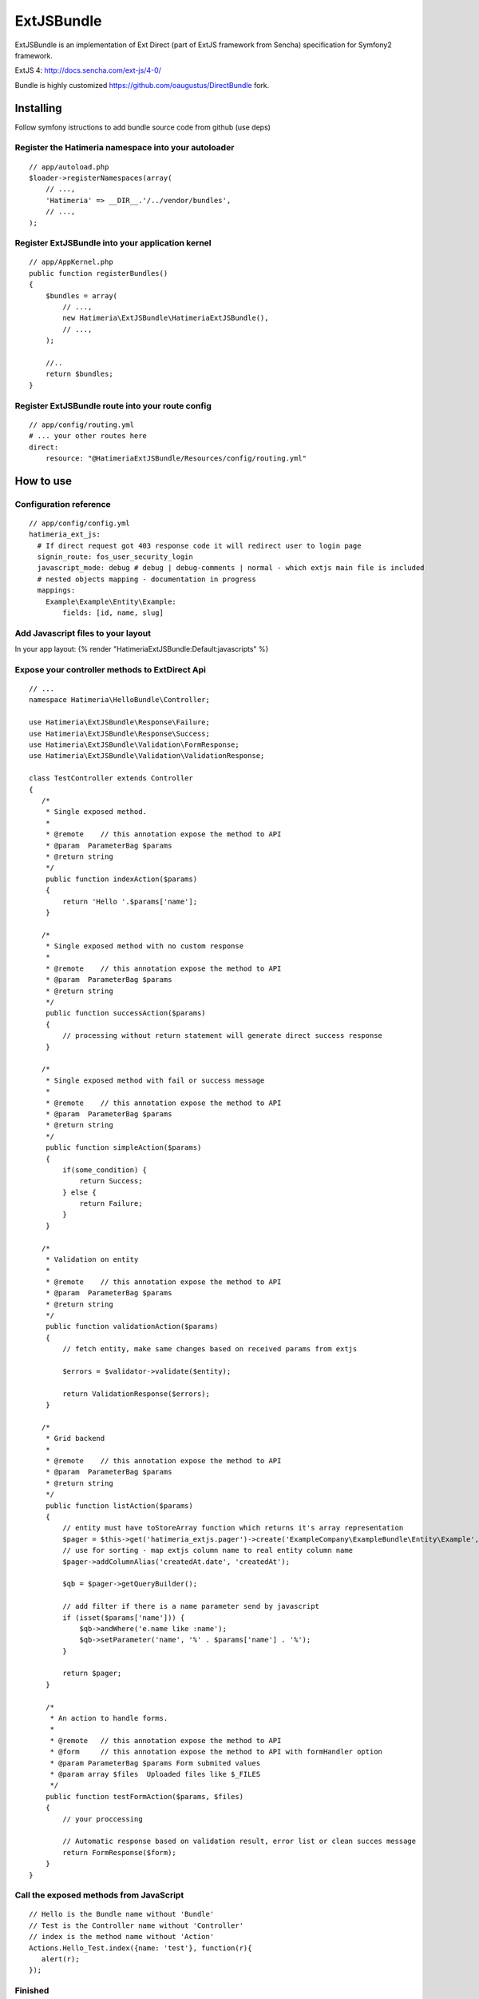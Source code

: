 ExtJSBundle
============

ExtJSBundle is an implementation of Ext Direct (part of ExtJS framework from Sencha) specification for Symfony2
framework.

ExtJS 4: http://docs.sencha.com/ext-js/4-0/

Bundle is highly customized https://github.com/oaugustus/DirectBundle fork.

Installing
----------

Follow symfony istructions to add bundle source code from github (use deps)

Register the Hatimeria namespace into your autoloader
~~~~~~~~~~~~~~~~~~~~~~~~~~~~~~~~~~~~~~~~~~~~~~~~~

::

    // app/autoload.php
    $loader->registerNamespaces(array(
        // ...,
        'Hatimeria' => __DIR__.'/../vendor/bundles',
        // ...,
    );

Register ExtJSBundle into your application kernel
~~~~~~~~~~~~~~~~~~~~~~~~~~~~~~~~~~~~~~~~~~~~~~~~~~

::

    // app/AppKernel.php
    public function registerBundles()
    {
        $bundles = array(
            // ...,
            new Hatimeria\ExtJSBundle\HatimeriaExtJSBundle(),
            // ...,
        );

        //..
        return $bundles;
    }

Register ExtJSBundle route into your route config
~~~~~~~~~~~~~~~~~~~~~~~~~~~~~~~~~~~~~~~~~~~~~~~~~~

::

    // app/config/routing.yml
    # ... your other routes here
    direct:
        resource: "@HatimeriaExtJSBundle/Resources/config/routing.yml"


How to use
----------

Configuration reference
~~~~~~~~~~~~~~~~~~~~~~~~~~~~~~~~~~~~
::

    // app/config/config.yml
    hatimeria_ext_js:
      # If direct request got 403 response code it will redirect user to login page
      signin_route: fos_user_security_login
      javascript_mode: debug # debug | debug-comments | normal - which extjs main file is included
      # nested objects mapping - documentation in progress
      mappings:   
        Example\Example\Entity\Example:
            fields: [id, name, slug]



Add Javascript files to your layout
~~~~~~~~~~~~~~~~~~~~~~~~~~~~~~~~~~~~

In your app layout:
{% render "HatimeriaExtJSBundle:Default:javascripts" %}

Expose your controller methods to ExtDirect Api
~~~~~~~~~~~~~~~~~~~~~~~~~~~~~~~~~~~~~~~~~~~~~~~

::

    // ...
    namespace Hatimeria\HelloBundle\Controller;

    use Hatimeria\ExtJSBundle\Response\Failure;
    use Hatimeria\ExtJSBundle\Response\Success;
    use Hatimeria\ExtJSBundle\Validation\FormResponse;
    use Hatimeria\ExtJSBundle\Validation\ValidationResponse;

    class TestController extends Controller
    {
       /*
        * Single exposed method.
        *
        * @remote    // this annotation expose the method to API
        * @param  ParameterBag $params
        * @return string
        */
        public function indexAction($params)
        {
            return 'Hello '.$params['name'];
        }

       /*
        * Single exposed method with no custom response
        *
        * @remote    // this annotation expose the method to API
        * @param  ParameterBag $params
        * @return string
        */
        public function successAction($params)
        {
            // processing without return statement will generate direct success response
        }

       /*
        * Single exposed method with fail or success message
        *
        * @remote    // this annotation expose the method to API
        * @param  ParameterBag $params
        * @return string
        */
        public function simpleAction($params)
        {
            if(some_condition) {
                return Success;
            } else {
                return Failure;
            }
        }

       /*
        * Validation on entity
        *
        * @remote    // this annotation expose the method to API
        * @param  ParameterBag $params
        * @return string
        */
        public function validationAction($params)
        {
            // fetch entity, make same changes based on received params from extjs

            $errors = $validator->validate($entity);
        
            return ValidationResponse($errors);
        }

       /*
        * Grid backend
        *
        * @remote    // this annotation expose the method to API
        * @param  ParameterBag $params
        * @return string
        */
        public function listAction($params)
        {
            // entity must have toStoreArray function which returns it's array representation
            $pager = $this->get('hatimeria_extjs.pager')->create('ExampleCompany\ExampleBundle\Entity\Example', $params);
            // use for sorting - map extjs column name to real entity column name
            $pager->addColumnAlias('createdAt.date', 'createdAt');
            
            $qb = $pager->getQueryBuilder();

            // add filter if there is a name parameter send by javascript
            if (isset($params['name'])) {
                $qb->andWhere('e.name like :name');
                $qb->setParameter('name', '%' . $params['name'] . '%');
            }
            
            return $pager;
        }

        /*
         * An action to handle forms.
         *
         * @remote   // this annotation expose the method to API
         * @form     // this annotation expose the method to API with formHandler option
         * @param ParameterBag $params Form submited values
         * @param array $files  Uploaded files like $_FILES
         */
        public function testFormAction($params, $files)
        {
            // your proccessing

            // Automatic response based on validation result, error list or clean succes message
            return FormResponse($form);
        }
    }

Call the exposed methods from JavaScript
~~~~~~~~~~~~~~~~~~~~~~~~~~~~~~~~~~~~~~~~

::

    // Hello is the Bundle name without 'Bundle'
    // Test is the Controller name without 'Controller'
    // index is the method name without 'Action'
    Actions.Hello_Test.index({name: 'test'}, function(r){
       alert(r);
    });


Finished
~~~~~~~~

Well, this all to ExtJSBundle work. Suggestions, bug reports and observations
are wellcome.